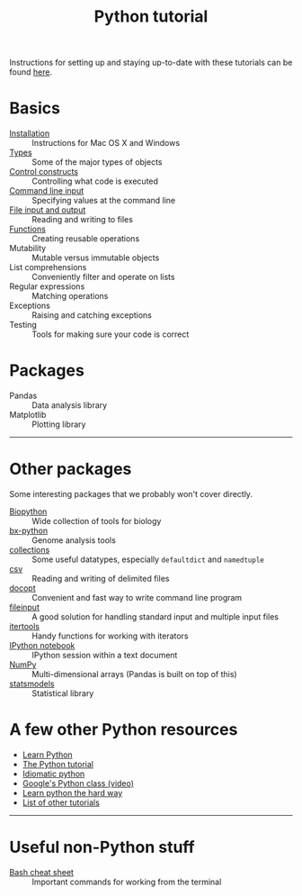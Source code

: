 #+TITLE: Python tutorial
#+HTML_HEAD: <link rel="stylesheet" href="css/theme.css" type="text/css"/>

Instructions for setting up and staying up-to-date with these tutorials
can be found [[./doc/syncing-tutorial.org][here]].

* Basics
  :PROPERTIES:
  :HTML_CONTAINER_CLASS: topic-list-def
  :END:

- [[file:doc/installation.org][Installation]] :: Instructions for Mac OS X and Windows
- [[file:doc/types.org][Types]] :: Some of the major types of objects
- [[file:doc/control_constructs.org][Control constructs]] :: Controlling what code is executed
- [[file:doc/commandline_input.org][Command line input]] :: Specifying values at the command line
- [[file:doc/file_io.org][File input and output]] :: Reading and writing to files
- [[file:doc/functions.org][Functions]] :: Creating reusable operations
- Mutability :: Mutable versus immutable objects
- List comprehensions :: Conveniently filter and operate on lists
- Regular expressions :: Matching operations
- Exceptions :: Raising and catching exceptions
- Testing :: Tools for making sure your code is correct

* Packages
  :PROPERTIES:
  :HTML_CONTAINER_CLASS: topic-list-def
  :END:

- Pandas :: Data analysis library
- Matplotlib :: Plotting library

------------------------------------------------------------------------

* Other packages
  :PROPERTIES:
  :HTML_CONTAINER_CLASS: topic-list-def
  :END:

Some interesting packages that we probably won't cover directly.

- [[http://biopython.org/wiki/Main_Page][Biopython]] :: Wide collection of tools for biology
- [[https://bitbucket.org/james_taylor/bx-python/wiki/Home][bx-python]] :: Genome analysis tools
- [[http://docs.python.org/3.3/library/collections.html][collections]] :: Some useful datatypes, especially =defaultdict= and
                 =namedtuple=
- [[http://docs.python.org/3.3/library/csv.html][csv]] :: Reading and writing of delimited files
- [[http://docopt.org/][docopt]] :: Convenient and fast way to write command line program
- [[http://docs.python.org/3.3/library/fileinput.html][fileinput]] :: A good solution for handling standard input and multiple
               input files
- [[http://docs.python.org/3.3/library/itertools.html][itertools]] :: Handy functions for working with iterators
- [[http://ipython.org/notebook.html][IPython notebook]] ::  IPython session within a text document
- [[https://en.wikipedia.org/wiki/NumPy][NumPy]] :: Multi-dimensional arrays (Pandas is built on top of this)
- [[http://statsmodels.sourceforge.net/][statsmodels]] :: Statistical library


* A few other Python resources
  :PROPERTIES:
  :HTML_CONTAINER_CLASS: topic-list
  :END:

- [[http://www.learnpython.org/][Learn Python]]
- [[http://docs.python.org/2/tutorial/][The Python tutorial]]
- [[http://python.net/~goodger/projects/pycon/2007/idiomatic/][Idiomatic python]]
- [[http://www.youtube.com/watch?v%3DtKTZoB2Vjuk][Google's Python class (video)]]
- [[http://learnpythonthehardway.org/book/intro.html][Learn python the hard way]]
- [[http://wiki.python.org/moin/BeginnersGuide/Programmers][List of other tutorials]]

------------------------------------------------------------------------

* Useful non-Python stuff
  :PROPERTIES:
  :HTML_CONTAINER_CLASS: topic-list-def
  :END:

- [[./doc/bash.org][Bash cheat sheet]] :: Important commands for working from the terminal
